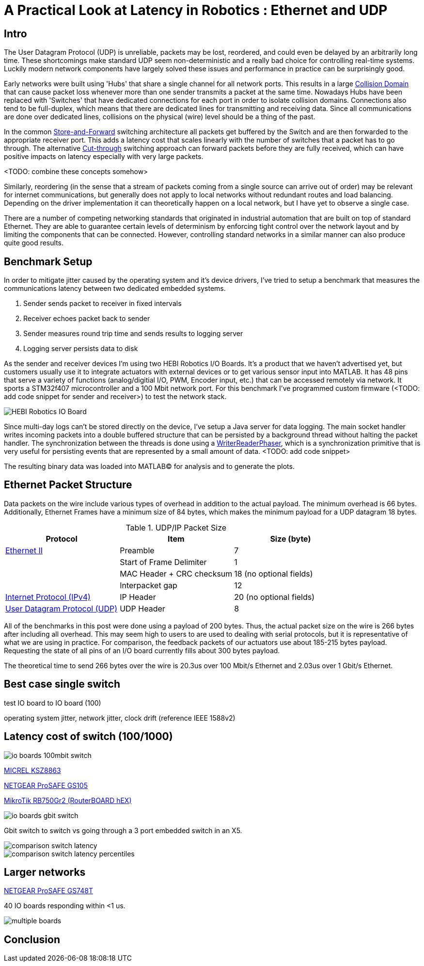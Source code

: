 = A Practical Look at Latency in Robotics : Ethernet and UDP
:published_at: 2016-11-05
:hp-tags: Latency, Ethernet, UDP
:imagesdir: ../images

== Intro

The User Datagram Protocol (UDP) is unreliable, packets may be lost, reordered, and could even be delayed by an arbitrarily long time. These shortcomings make standard UDP seem non-deterministic and a really bad choice for controlling real-time systems. Luckily modern network components have largely solved these issues and performance in practice can be surprisingly good.

Early networks were built using 'Hubs' that share a single channel for all network ports. This results in a large https://en.wikipedia.org/wiki/Collision_domain[Collision Domain] that can cause packet loss whenever more than one sender transmits a packet at the same time. Nowadays Hubs have been replaced with 'Switches' that have dedicated connections for each port in order to isolate collision domains. Connections also tend to be full-duplex, which means that there are dedicated lines for transmitting and receiving data. Since all communications are done over dedicated lines, collisions on the physical (wire) level should be a thing of the past.

In the common https://en.wikipedia.org/wiki/Store_and_forward[Store-and-Forward] switching architecture all packets get buffered by the Switch and are then forwarded to the appropriate receiver port. This adds a latency cost that scales linearly with the number of switches that a packet has to go through. The alternative https://en.wikipedia.org/wiki/Cut-through_switching[Cut-through] switching approach can forward packets before they are fully received, which can have positive impacts on latency especially with very large packets.

<TODO: combine these concepts somehow>

//When more than one component try to communicate, there may be a collision that causes packets to be dropped. Modern networks use 'Switches' that have dedicated connections for each port to isolate collision domains. Additionally, connections tend to be full-duplex, so there are dedicated lines for transmitting and receiving data. Depending on the architecture, packets get buffered and sent to the appropriate port (Store-and-Forward) or directly passed through without evaluation (Cut-Through). Thus, switched networks should never have any packets that get dropped due to collisions. Note that packets can still be lost due to buffer overflows and/or too much load on a system. There is also a latency cost associated with each 'hop' (or buffer) that a packet has to go through.

// re-read
// http://www.cisco.com/c/en/us/products/collateral/switches/nexus-5020-switch/white_paper_c11-465436.html
// https://www.lantronix.com/resources/networking-tutorials/network-switching-tutorial/

Similarly, reordering (in the sense that a stream of packets coming from a single source can arrive out of order) may be relevant for internet communications, but generally does not apply to local networks without redundant routes and load balancing. Depending on the driver implementation it can theoretically happen on a local network, but I have yet to observe a single case.

There are a number of competing networking standards that originated in industrial automation that are built on top of standard Ethernet. They are able to guarantee certain levels of determinism by enforcing tight control over the network layout and by limiting the components that can be connected. However, controlling standard networks in a similar manner can also produce quite good results.

== Benchmark Setup

In order to mitigate jitter caused by the operating system and it's device drivers, I've tried to setup a benchmark that measures the communications latency between two dedicated embedded systems.

1. Sender sends packet to receiver in fixed intervals
2. Receiver echoes packet back to sender
3. Sender measures round trip time and sends results to logging server
4. Logging server persists data to disk

As the sender and receiver devices I'm using two HEBI Robotics I/O Boards. It's a product that we haven't advertised yet, but customers usually use it to integrate actuators with external devices or to get various sensor input into MATLAB. It has 48 pins that serve a variety of functions (analog/digitial I/O, PWM, Encoder input, etc.) that can be accessed remotely via network. It sports a STM32f407 microcontroller and a 100 Mbit network port. For this benchmark I've programmed custom firmware (<TODO: add code snippet for sender and receiver>) to test the network stack.

image::udp/io-boards.jpg[HEBI Robotics IO Board]

Since multi-day logs can't be stored directly on the device, I've setup a Java server for data logging. The main socket handler writes incoming packets into a double buffered structure that can be persisted by a background thread without halting the packet handler. The synchronization between the threads is done using a http://stuff-gil-says.blogspot.com/2014/11/writerreaderphaser-story-about-new.html[WriterReaderPhaser], which is a synchronization primitive that is very useful for persisting events that are represented by a small amount of data. <TODO: add code snippet>

The resulting binary data was loaded into MATLAB(C) for analysis and to generate the plots.

== Ethernet Packet Structure

Data packets on the wire include various types of overhead in addition to the actual payload. The minimum overhead is 66 bytes. Additionally, Ethernet Frames have a minimum size of 84 bytes, which makes the minimum payload for a UDP datagram 18 bytes.

.UDP/IP Packet Size
[width="100%",options="header,footer",cols="a,a,a"]
|====================
| Protocol | Item | Size (byte) 

| https://en.wikipedia.org/wiki/Ethernet_frame[Ethernet II] | Preamble | 7
|  | Start of Frame Delimiter | 1
|  | MAC Header + CRC checksum | 18 (no optional fields)
|  | Interpacket gap | 12

| https://en.wikipedia.org/wiki/IPv4[Internet Protocol (IPv4)] | IP Header | 20  (no optional fields)


| https://en.wikipedia.org/wiki/User_Datagram_Protocol[User Datagram Protocol (UDP)] | UDP Header | 8

|====================

All of the benchmarks in this post were done using a payload of 200 bytes. Thus, the actual packet size on the wire is 266 bytes after including all overhead. This may seem high to users to are used to dealing with serial protocols, but it is representative of what we are using in practice. For comparison, the feedback packets of our actuators use about 185-215 bytes payload. Requesting the state of all pins of an I/O board currently fills about 300 bytes payload.

The theoretical time to send 266 bytes over the wire is 20.3us over 100 Mbit/s Ethernet and 2.03us over 1 Gbit/s Ethernet.

== Best case single switch

test IO board to IO board (100)

operating system jitter, network jitter, clock drift (reference IEEE 1588v2)

// The sporadic outliers at ~210us happen exactly every 5s according to system clock. If it were a cron job in the switch, the clock would eventually drift apart. Note that it may also be every 500 packets because there is almost zero jitter.

// The small outlier bursts happen on average every 322.5s and last for on average 15.0105s

== Latency cost of switch (100/1000)

image::udp/io-boards-100mbit-switch.jpg[]

http://ww1.microchip.com/downloads/en/DeviceDoc/KSZ8863MLL_FLL_RLL_DS.pdf[MICREL KSZ8863]

http://www.downloads.netgear.com/files/GDC/GS105/GS105_datasheet_04Sept03.pdf[NETGEAR ProSAFE GS105]

https://routerboard.com/RB750Gr2[MikroTik RB750Gr2 (RouterBOARD hEX)]

image::udp/io-boards-gbit-switch.jpg[]

Gbit switch to switch vs going through a 3 port embedded switch in an X5.

image::udp/comparison-switch-latency.png[]
image::udp/comparison-switch-latency-percentiles.png[]


== Larger networks

http://www.downloads.netgear.com/files/GDC/GS748Tv1/GS748T_ds_03Feb05.pdf[NETGEAR ProSAFE GS748T]

40 IO boards responding within <1 us.

image::udp/multiple-boards.jpg[]

== Conclusion

